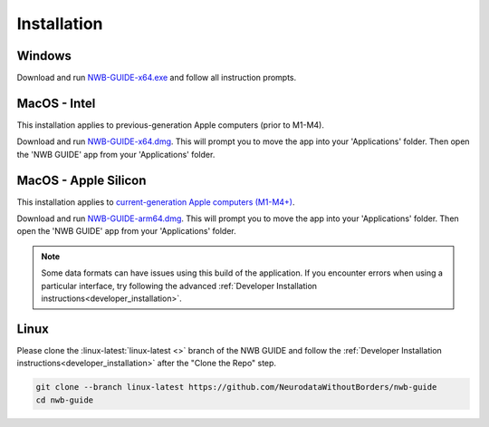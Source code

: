 
Installation
============

Windows
-------

Download and run `NWB-GUIDE-x64.exe <https://github.com/NeurodataWithoutBorders/nwb-guide/releases/latest/download/NWB-GUIDE-x64.exe>`_ and follow all instruction prompts.

MacOS - Intel
-------------

This installation applies to previous-generation Apple computers (prior to M1-M4).

Download and run `NWB-GUIDE-x64.dmg <https://github.com/NeurodataWithoutBorders/nwb-guide/releases/latest/download/NWB-GUIDE-x64.dmg>`_. This will prompt you to move the app into your 'Applications' folder. Then open the 'NWB GUIDE' app from your 'Applications' folder.

MacOS - Apple Silicon
---------------------

This installation applies to `current-generation Apple computers (M1-M4+) <https://support.apple.com/en-us/116943>`_.

Download and run `NWB-GUIDE-arm64.dmg <https://github.com/NeurodataWithoutBorders/nwb-guide/releases/latest/download/NWB-GUIDE-arm64.dmg>`_. This will prompt you to move the app into your 'Applications' folder. Then open the 'NWB GUIDE' app from your 'Applications' folder.

.. note::
   Some data formats can have issues using this build of the application. If you encounter errors when using a particular interface, try following the advanced :ref:`Developer Installation instructions<developer_installation>`.

Linux
-----

Please clone the :linux-latest:`linux-latest <>` branch of the NWB GUIDE and follow the :ref:`Developer Installation instructions<developer_installation>` after the "Clone the Repo" step.

.. code-block:: bash

   git clone --branch linux-latest https://github.com/NeurodataWithoutBorders/nwb-guide
   cd nwb-guide

